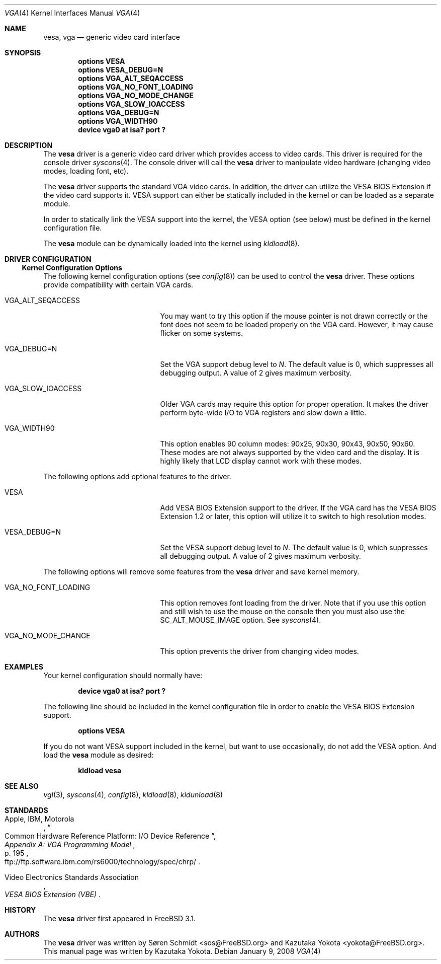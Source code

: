 .\"
.\" Copyright (c) 1999
.\" Kazutaka YOKOTA <yokota@zodiac.mech.utsunomiya-u.ac.jp>
.\" All rights reserved.
.\"
.\" Redistribution and use in source and binary forms, with or without
.\" modification, are permitted provided that the following conditions
.\" are met:
.\" 1. Redistributions of source code must retain the above copyright
.\"    notice, this list of conditions and the following disclaimer as
.\"    the first lines of this file unmodified.
.\" 2. Redistributions in binary form must reproduce the above copyright
.\"    notice, this list of conditions and the following disclaimer in the
.\"    documentation and/or other materials provided with the distribution.
.\"
.\" THIS SOFTWARE IS PROVIDED BY THE AUTHOR ``AS IS'' AND ANY EXPRESS OR
.\" IMPLIED WARRANTIES, INCLUDING, BUT NOT LIMITED TO, THE IMPLIED WARRANTIES
.\" OF MERCHANTABILITY AND FITNESS FOR A PARTICULAR PURPOSE ARE DISCLAIMED.
.\" IN NO EVENT SHALL THE AUTHOR BE LIABLE FOR ANY DIRECT, INDIRECT,
.\" INCIDENTAL, SPECIAL, EXEMPLARY, OR CONSEQUENTIAL DAMAGES (INCLUDING, BUT
.\" NOT LIMITED TO, PROCUREMENT OF SUBSTITUTE GOODS OR SERVICES; LOSS OF USE,
.\" DATA, OR PROFITS; OR BUSINESS INTERRUPTION) HOWEVER CAUSED AND ON ANY
.\" THEORY OF LIABILITY, WHETHER IN CONTRACT, STRICT LIABILITY, OR TORT
.\" (INCLUDING NEGLIGENCE OR OTHERWISE) ARISING IN ANY WAY OUT OF THE USE OF
.\" THIS SOFTWARE, EVEN IF ADVISED OF THE POSSIBILITY OF SUCH DAMAGE.
.\"
.\" $FreeBSD: src/share/man/man4/vga.4,v 1.7.2.10 2002/12/20 18:03:05 trhodes Exp $
.\" $DragonFly: src/share/man/man4/vga.4,v 1.6 2008/01/09 22:08:29 swildner Exp $
.\"
.Dd January 9, 2008
.Dt VGA 4
.Os
.Sh NAME
.Nm vesa ,
.Nm vga
.Nd generic video card interface
.Sh SYNOPSIS
.Cd "options VESA"
.Cd "options VESA_DEBUG=N"
.Cd "options VGA_ALT_SEQACCESS"
.Cd "options VGA_NO_FONT_LOADING"
.Cd "options VGA_NO_MODE_CHANGE"
.Cd "options VGA_SLOW_IOACCESS"
.Cd "options VGA_DEBUG=N"
.Cd "options VGA_WIDTH90"
.Cd "device vga0 at isa? port ?"
.Sh DESCRIPTION
The
.Nm
driver is a generic video card driver which provides access to
video cards.
This driver is required for the console driver
.Xr syscons 4 .
The console driver will call the
.Nm
driver to manipulate video hardware (changing video modes, loading font, etc).
.Pp
The
.Nm
driver supports the standard VGA video cards.
In addition, the driver can utilize the VESA BIOS Extension if the video card
supports it.
VESA support can either be statically included in the kernel
or can be loaded as a separate module.
.Pp
In order to statically link the VESA support into the kernel, the
.Dv VESA
option (see below) must be defined in the kernel configuration file.
.Pp
The
.Nm vesa
module can be dynamically loaded into the kernel using
.Xr kldload 8 .
.Sh DRIVER CONFIGURATION
.Ss Kernel Configuration Options
The following kernel configuration options
(see
.Xr config 8 )
can be used to control the
.Nm
driver.
These options provide compatibility with certain VGA cards.
.Bl -tag -width ".Dv VGA_NO_FONT_LOADING"
.It Dv VGA_ALT_SEQACCESS
You may want to try this option if the mouse pointer is not drawn correctly
or the font does not seem to be loaded properly on the VGA card.
However, it may cause flicker on some systems.
.It Dv VGA_DEBUG=N
Set the VGA support debug level to
.Fa N .
The default value is 0, which suppresses all debugging output.
A value of 2 gives maximum verbosity.
.It Dv VGA_SLOW_IOACCESS
Older VGA cards may require this option for proper operation.
It makes the driver perform byte-wide I/O to VGA registers and
slow down a little.
.It Dv VGA_WIDTH90
This option enables 90 column modes: 90x25, 90x30, 90x43, 90x50, 90x60.
These modes are not always supported by the video card and the display.
It is highly likely that LCD display cannot work with these modes.
.El
.Pp
The following options add optional features to the driver.
.Bl -tag -width ".Dv VGA_NO_FONT_LOADING"
.It Dv VESA
Add VESA BIOS Extension support to the driver.
If the VGA card has the VESA BIOS Extension 1.2 or later,
this option will utilize it to switch to high resolution modes.
.It Dv VESA_DEBUG=N
Set the VESA support debug level to
.Fa N .
The default value is 0, which suppresses all debugging output.
A value of 2 gives maximum verbosity.
.El
.Pp
The following options will remove some features from the
.Nm
driver and save kernel memory.
.Bl -tag -width ".Dv VGA_NO_FONT_LOADING"
.It Dv VGA_NO_FONT_LOADING
This option removes font loading from the driver.
Note that if you use this option and
still wish to use the mouse on the console then you must also use the
.Dv SC_ALT_MOUSE_IMAGE
option.
See
.Xr syscons 4 .
.It Dv VGA_NO_MODE_CHANGE
This option prevents the driver from changing video modes.
.El
.Sh EXAMPLES
Your kernel configuration should normally have:
.Pp
.D1 Cd "device vga0 at isa? port ?"
.Pp
The following line should be included in the kernel configuration file
in order to enable the VESA BIOS Extension support.
.Pp
.D1 Cd "options VESA"
.Pp
If you do not want VESA support included in the kernel, but
want to use occasionally, do not add the
.Dv VESA
option.
And load the
.Nm vesa
module as desired:
.Pp
.Dl kldload vesa
.Sh SEE ALSO
.Xr vgl 3 ,
.Xr syscons 4 ,
.Xr config 8 ,
.Xr kldload 8 ,
.Xr kldunload 8
.Sh STANDARDS
.Rs
.%A "Apple, IBM, Motorola"
.%T "Common Hardware Reference Platform: I/O Device Reference"
.%B "Appendix A: VGA Programming Model"
.%P "p. 195"
.%O "ftp://ftp.software.ibm.com/rs6000/technology/spec/chrp/"
.Re
.Pp
.Rs
.%T "VESA BIOS Extension (VBE)"
.%A Video Electronics Standards Association
.Re
.Sh HISTORY
The
.Nm
driver first appeared in
.Fx 3.1 .
.Sh AUTHORS
.An -nosplit
The
.Nm
driver was written by
.An S\(/oren Schmidt Aq sos@FreeBSD.org
and
.An Kazutaka Yokota Aq yokota@FreeBSD.org .
This manual page was written by
.An Kazutaka Yokota .
